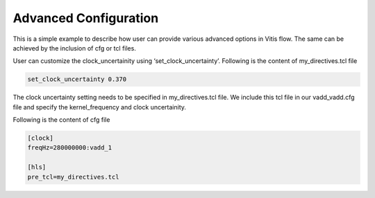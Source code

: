 Advanced Configuration
======================

This is a simple example to describe how user can provide various advanced options in Vitis flow. The same can be achieved by the inclusion of cfg or tcl files.

User can customize the clock_uncertainity using ‘set_clock_uncertainty’. Following is the content of my_directives.tcl file

.. code:: cpp

   set_clock_uncertainty 0.370

The clock uncertainty setting needs to be specified in my_directives.tcl file. We include this tcl file in our vadd_vadd.cfg file and specify the kernel_frequency and clock uncertainity.

Following is the content of cfg file

.. code:: cpp

   [clock]
   freqHz=280000000:vadd_1
   
   [hls]
   pre_tcl=my_directives.tcl
